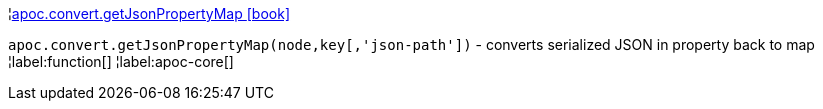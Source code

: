 ¦xref::overview/apoc.convert/apoc.convert.getJsonPropertyMap.adoc[apoc.convert.getJsonPropertyMap icon:book[]] +

`apoc.convert.getJsonPropertyMap(node,key[,'json-path'])` - converts serialized JSON in property back to map
¦label:function[]
¦label:apoc-core[]
